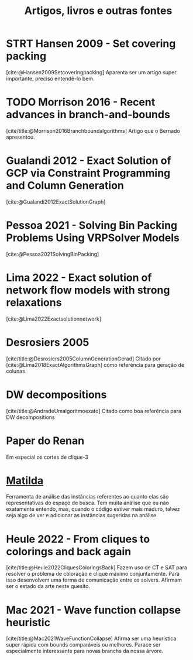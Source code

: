 #+Title: Artigos, livros e outras fontes

* STRT Hansen 2009 - Set covering packing
:LOGBOOK:
CLOCK: [2023-07-31 seg 11:33]--[2023-07-31 seg 12:15] =>  0:42
CLOCK: [2023-07-28 sex 10:38]--[2023-07-28 sex 11:40] =>  1:02
:END:
[cite:@Hansen2009Setcoveringpacking]
Aparenta ser um artigo super importante, preciso entendê-lo bem.

* TODO Morrison 2016 - Recent advances in branch-and-bounds
:LOGBOOK:
CLOCK: [2023-08-04 sex 13:53]--[2023-08-04 sex 14:26] =>  0:33
:END:
[cite/title:@Morrison2016Branchboundalgorithms]
Artigo que o Bernado apresentou.

* Gualandi 2012 - Exact Solution of GCP via Constraint Programming and Column Generation
:LOGBOOK:
CLOCK: [2023-07-31 seg 13:53]--[2023-07-31 seg 13:58] =>  0:05
:END:
[cite:@Gualandi2012ExactSolutionGraph]

* Pessoa 2021 - Solving Bin Packing Problems Using VRPSolver Models
[cite:@Pessoa2021SolvingBinPacking]

* Lima 2022 - Exact solution of network flow models with strong relaxations
[cite:@Lima2022Exactsolutionnetwork]

* Desrosiers 2005
[cite/title:@Desrosiers2005ColumnGenerationGerad]
Citado por [cite:@Lima2018ExactAlgorithmsGraph] como referência para geração de colunas.

* DW decompositions
[cite/title:@AndradeUmalgoritmoexato]
Citado como boa referência para DW decompositions

* Paper do Renan
Em especial os cortes de clique-3

* [[https://matilda.unimelb.edu.au/matilda/our-methodology][Matilda]]
Ferramenta de análise das instâncias referentes ao quanto elas são representativas do espaço de busca.
Tem muita análise que eu não exatamente entendo, mas, quando o código estiver mais maduro, talvez seja algo de ver e adicionar as instâncias sugeridas na análise

* Heule 2022 - From cliques to colorings and back again
[cite/title:@Heule2022CliquesColoringsBack]
Fazem uso de CT e SAT para resolver o problema de coloração e clique máximo conjuntamente.
Para isso desenvolvem uma forma de comunicação entre os solvers.
Afirmam ser o estado da arte neste quesito.

* Mac 2021 - Wave function collapse heuristic
[cite/title:@Mac2021WaveFunctionCollapse]
Afirma ser uma heurística super rápida com bounds comparáveis ou melhores.
Parace ser especialmente interessante para novas branchs da nossa árvore.
